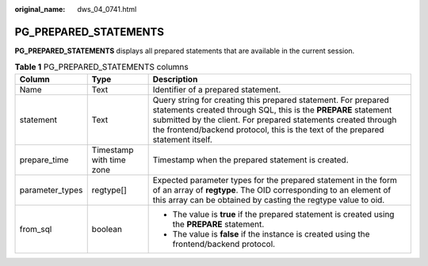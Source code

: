 :original_name: dws_04_0741.html

.. _dws_04_0741:

PG_PREPARED_STATEMENTS
======================

**PG_PREPARED_STATEMENTS** displays all prepared statements that are available in the current session.

.. table:: **Table 1** PG_PREPARED_STATEMENTS columns

   +-----------------------+--------------------------+--------------------------------------------------------------------------------------------------------------------------------------------------------------------------------------------------------------------------------------------------------------------------------------+
   | Column                | Type                     | Description                                                                                                                                                                                                                                                                          |
   +=======================+==========================+======================================================================================================================================================================================================================================================================================+
   | Name                  | Text                     | Identifier of a prepared statement.                                                                                                                                                                                                                                                  |
   +-----------------------+--------------------------+--------------------------------------------------------------------------------------------------------------------------------------------------------------------------------------------------------------------------------------------------------------------------------------+
   | statement             | Text                     | Query string for creating this prepared statement. For prepared statements created through SQL, this is the **PREPARE** statement submitted by the client. For prepared statements created through the frontend/backend protocol, this is the text of the prepared statement itself. |
   +-----------------------+--------------------------+--------------------------------------------------------------------------------------------------------------------------------------------------------------------------------------------------------------------------------------------------------------------------------------+
   | prepare_time          | Timestamp with time zone | Timestamp when the prepared statement is created.                                                                                                                                                                                                                                    |
   +-----------------------+--------------------------+--------------------------------------------------------------------------------------------------------------------------------------------------------------------------------------------------------------------------------------------------------------------------------------+
   | parameter_types       | regtype[]                | Expected parameter types for the prepared statement in the form of an array of **regtype**. The OID corresponding to an element of this array can be obtained by casting the regtype value to oid.                                                                                   |
   +-----------------------+--------------------------+--------------------------------------------------------------------------------------------------------------------------------------------------------------------------------------------------------------------------------------------------------------------------------------+
   | from_sql              | boolean                  | -  The value is **true** if the prepared statement is created using the **PREPARE** statement.                                                                                                                                                                                       |
   |                       |                          | -  The value is **false** if the instance is created using the frontend/backend protocol.                                                                                                                                                                                            |
   +-----------------------+--------------------------+--------------------------------------------------------------------------------------------------------------------------------------------------------------------------------------------------------------------------------------------------------------------------------------+
